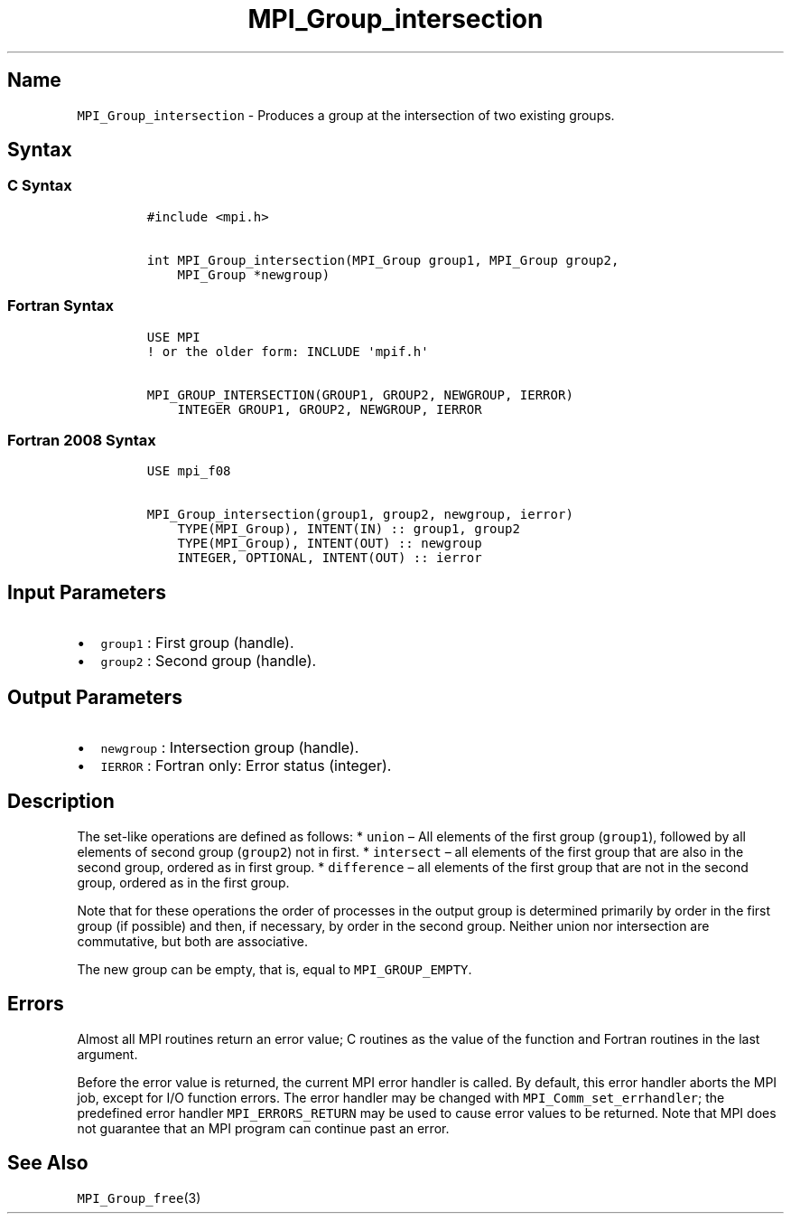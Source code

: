 .\" Automatically generated by Pandoc 2.5
.\"
.TH "MPI_Group_intersection" "3" "" "2022\-10\-24" "Open MPI"
.hy
.SH Name
.PP
\f[C]MPI_Group_intersection\f[R] \- Produces a group at the intersection
of two existing groups.
.SH Syntax
.SS C Syntax
.IP
.nf
\f[C]
#include <mpi.h>

int MPI_Group_intersection(MPI_Group group1, MPI_Group group2,
    MPI_Group *newgroup)
\f[R]
.fi
.SS Fortran Syntax
.IP
.nf
\f[C]
USE MPI
! or the older form: INCLUDE \[aq]mpif.h\[aq]

MPI_GROUP_INTERSECTION(GROUP1, GROUP2, NEWGROUP, IERROR)
    INTEGER GROUP1, GROUP2, NEWGROUP, IERROR
\f[R]
.fi
.SS Fortran 2008 Syntax
.IP
.nf
\f[C]
USE mpi_f08

MPI_Group_intersection(group1, group2, newgroup, ierror)
    TYPE(MPI_Group), INTENT(IN) :: group1, group2
    TYPE(MPI_Group), INTENT(OUT) :: newgroup
    INTEGER, OPTIONAL, INTENT(OUT) :: ierror
\f[R]
.fi
.SH Input Parameters
.IP \[bu] 2
\f[C]group1\f[R] : First group (handle).
.IP \[bu] 2
\f[C]group2\f[R] : Second group (handle).
.SH Output Parameters
.IP \[bu] 2
\f[C]newgroup\f[R] : Intersection group (handle).
.IP \[bu] 2
\f[C]IERROR\f[R] : Fortran only: Error status (integer).
.SH Description
.PP
The set\-like operations are defined as follows: * \f[C]union\f[R] \[en]
All elements of the first group (\f[C]group1\f[R]), followed by all
elements of second group (\f[C]group2\f[R]) not in first.
* \f[C]intersect\f[R] \[en] all elements of the first group that are
also in the second group, ordered as in first group.
* \f[C]difference\f[R] \[en] all elements of the first group that are
not in the second group, ordered as in the first group.
.PP
Note that for these operations the order of processes in the output
group is determined primarily by order in the first group (if possible)
and then, if necessary, by order in the second group.
Neither union nor intersection are commutative, but both are
associative.
.PP
The new group can be empty, that is, equal to \f[C]MPI_GROUP_EMPTY\f[R].
.SH Errors
.PP
Almost all MPI routines return an error value; C routines as the value
of the function and Fortran routines in the last argument.
.PP
Before the error value is returned, the current MPI error handler is
called.
By default, this error handler aborts the MPI job, except for I/O
function errors.
The error handler may be changed with \f[C]MPI_Comm_set_errhandler\f[R];
the predefined error handler \f[C]MPI_ERRORS_RETURN\f[R] may be used to
cause error values to be returned.
Note that MPI does not guarantee that an MPI program can continue past
an error.
.SH See Also
.PP
\f[C]MPI_Group_free\f[R](3)

